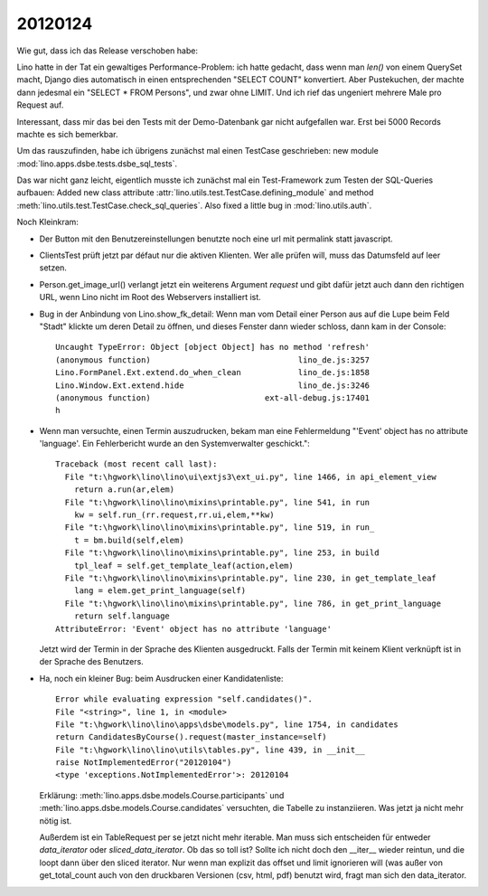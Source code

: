 20120124
========

Wie gut, dass ich das Release verschoben habe:

Lino hatte in der Tat ein gewaltiges Performance-Problem: ich hatte gedacht, 
dass wenn man `len()` von einem QuerySet macht, Django dies automatisch in 
einen entsprechenden "SELECT COUNT" konvertiert. Aber Pustekuchen, der 
machte dann jedesmal ein "SELECT * FROM Persons", und zwar ohne LIMIT. 
Und ich rief das ungeniert mehrere Male pro Request auf.

Interessant, dass mir das bei den Tests mit der Demo-Datenbank gar nicht 
aufgefallen war.
Erst bei 5000 Records machte es sich bemerkbar.

Um das rauszufinden, habe ich übrigens zunächst mal einen TestCase 
geschrieben: new module :mod:`lino.apps.dsbe.tests.dsbe_sql_tests`.

Das war nicht ganz leicht, eigentlich musste ich zunächst mal ein 
Test-Framework zum Testen der SQL-Queries aufbauen:
Added new class attribute 
:attr:`lino.utils.test.TestCase.defining_module` and
method :meth:`lino.utils.test.TestCase.check_sql_queries`.
Also fixed a little bug in :mod:`lino.utils.auth`.

Noch Kleinkram:

- Der Button mit den Benutzereinstellungen benutzte noch eine 
  url mit permalink statt javascript.
  
- ClientsTest prüft jetzt par défaut nur die aktiven Klienten.
  Wer alle prüfen will, muss das Datumsfeld auf leer setzen.
  
- Person.get_image_url() verlangt jetzt ein weiterens Argument `request`
  und gibt dafür jetzt auch dann den richtigen URL, wenn Lino nicht 
  im Root des Webservers installiert ist.
  
- Bug in der Anbindung von Lino.show_fk_detail:
  Wenn man vom Detail einer Person aus auf die Lupe beim Feld "Stadt" 
  klickte um deren Detail zu öffnen, und dieses Fenster dann wieder schloss,
  dann kam in der Console::

    Uncaught TypeError: Object [object Object] has no method 'refresh'
    (anonymous function)                               lino_de.js:3257
    Lino.FormPanel.Ext.extend.do_when_clean            lino_de.js:1858
    Lino.Window.Ext.extend.hide                        lino_de.js:3246
    (anonymous function)                        ext-all-debug.js:17401
    h
  
- Wenn man versuchte, einen Termin auszudrucken, bekam man eine Fehlermeldung  
  "'Event' object has no attribute 'language'. Ein Fehlerbericht wurde 
  an den Systemverwalter geschickt."::
  
    Traceback (most recent call last):
      File "t:\hgwork\lino\lino\ui\extjs3\ext_ui.py", line 1466, in api_element_view
        return a.run(ar,elem)
      File "t:\hgwork\lino\lino\mixins\printable.py", line 541, in run
        kw = self.run_(rr.request,rr.ui,elem,**kw)
      File "t:\hgwork\lino\lino\mixins\printable.py", line 519, in run_
        t = bm.build(self,elem)
      File "t:\hgwork\lino\lino\mixins\printable.py", line 253, in build
        tpl_leaf = self.get_template_leaf(action,elem)
      File "t:\hgwork\lino\lino\mixins\printable.py", line 230, in get_template_leaf
        lang = elem.get_print_language(self)
      File "t:\hgwork\lino\lino\mixins\printable.py", line 786, in get_print_language
        return self.language
    AttributeError: 'Event' object has no attribute 'language'  
  
  Jetzt wird der Termin in der Sprache des Klienten ausgedruckt. 
  Falls der Termin mit keinem Klient verknüpft ist in der Sprache 
  des Benutzers.

- Ha, noch ein kleiner Bug: beim Ausdrucken einer Kandidatenliste::

    Error while evaluating expression "self.candidates()".
    File "<string>", line 1, in <module>
    File "t:\hgwork\lino\lino\apps\dsbe\models.py", line 1754, in candidates
    return CandidatesByCourse().request(master_instance=self)
    File "t:\hgwork\lino\lino\utils\tables.py", line 439, in __init__
    raise NotImplementedError("20120104")
    <type 'exceptions.NotImplementedError'>: 20120104

  Erklärung: 
  :meth:`lino.apps.dsbe.models.Course.participants`
  und
  :meth:`lino.apps.dsbe.models.Course.candidates`
  versuchten, die Tabelle zu instanziieren. Was jetzt ja nicht mehr nötig ist.
  
  Außerdem ist ein TableRequest per se jetzt nicht mehr iterable. 
  Man muss sich entscheiden für entweder `data_iterator` oder `sliced_data_iterator`.
  Ob das so toll ist? Sollte ich nicht doch den __iter__ wieder reintun, 
  und die loopt dann über den sliced iterator. Nur wenn man explizit das 
  offset und limit ignorieren will (was außer von get_total_count auch 
  von den druckbaren Versionen (csv, html, pdf) benutzt wird, fragt man 
  sich den data_iterator.
